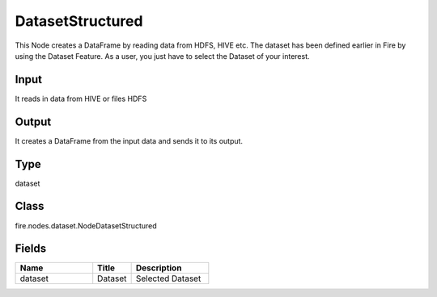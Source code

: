 DatasetStructured
=========== 

This Node creates a DataFrame by reading data from HDFS, HIVE etc. The dataset has been defined earlier in Fire by using the Dataset Feature. As a user, you just have to select the Dataset of your interest.

Input
--------------
It reads in data from HIVE or files HDFS

Output
--------------
It creates a DataFrame from the input data and sends it to its output.

Type
--------- 

dataset

Class
--------- 

fire.nodes.dataset.NodeDatasetStructured

Fields
--------- 

.. list-table::
      :widths: 10 5 10
      :header-rows: 1

      * - Name
        - Title
        - Description
      * - dataset
        - Dataset
        - Selected Dataset




